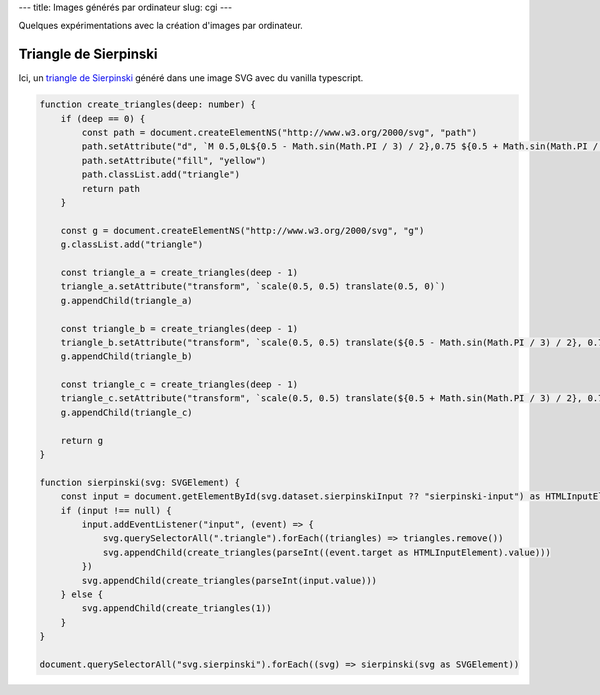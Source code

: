 ---
title: Images générés par ordinateur
slug: cgi
---

Quelques expérimentations avec la création d'images par ordinateur.

Triangle de Sierpinski
======================

Ici, un `triangle de Sierpinski <https://fr.wikipedia.org/wiki/Triangle_de_Sierpi%C5%84ski>`_ généré dans une image SVG avec du vanilla typescript.

.. raw:: html

    <script src="/static/gen/cgi.js" type="module"></script>
    <p>
        <label>
            Récursion
            <input id="sierpinski-input" type="range" min="0" max="7" value="1">
        </label>
    </p>
    <svg class="sierpinski" data-sierpinski-input="sierpinski-input" version="1.1" width="400" height="400" viewBox="0 0 1 1" xmlns="http://www.w3.org/2000/svg">
        <rect width="100%" height="100%" fill="black" />
    </svg>


.. code-block:: typescript

    function create_triangles(deep: number) {
        if (deep == 0) {
            const path = document.createElementNS("http://www.w3.org/2000/svg", "path")
            path.setAttribute("d", `M 0.5,0L${0.5 - Math.sin(Math.PI / 3) / 2},0.75 ${0.5 + Math.sin(Math.PI / 3) / 2},0.75Z`)
            path.setAttribute("fill", "yellow")
            path.classList.add("triangle")
            return path
        }

        const g = document.createElementNS("http://www.w3.org/2000/svg", "g")
        g.classList.add("triangle")

        const triangle_a = create_triangles(deep - 1)
        triangle_a.setAttribute("transform", `scale(0.5, 0.5) translate(0.5, 0)`)
        g.appendChild(triangle_a)

        const triangle_b = create_triangles(deep - 1)
        triangle_b.setAttribute("transform", `scale(0.5, 0.5) translate(${0.5 - Math.sin(Math.PI / 3) / 2}, 0.75)`)
        g.appendChild(triangle_b)

        const triangle_c = create_triangles(deep - 1)
        triangle_c.setAttribute("transform", `scale(0.5, 0.5) translate(${0.5 + Math.sin(Math.PI / 3) / 2}, 0.75)`)
        g.appendChild(triangle_c)

        return g
    }

    function sierpinski(svg: SVGElement) {
        const input = document.getElementById(svg.dataset.sierpinskiInput ?? "sierpinski-input") as HTMLInputElement
        if (input !== null) {
            input.addEventListener("input", (event) => {
                svg.querySelectorAll(".triangle").forEach((triangles) => triangles.remove())
                svg.appendChild(create_triangles(parseInt((event.target as HTMLInputElement).value)))
            })
            svg.appendChild(create_triangles(parseInt(input.value)))
        } else {
            svg.appendChild(create_triangles(1))
        }
    }

    document.querySelectorAll("svg.sierpinski").forEach((svg) => sierpinski(svg as SVGElement))